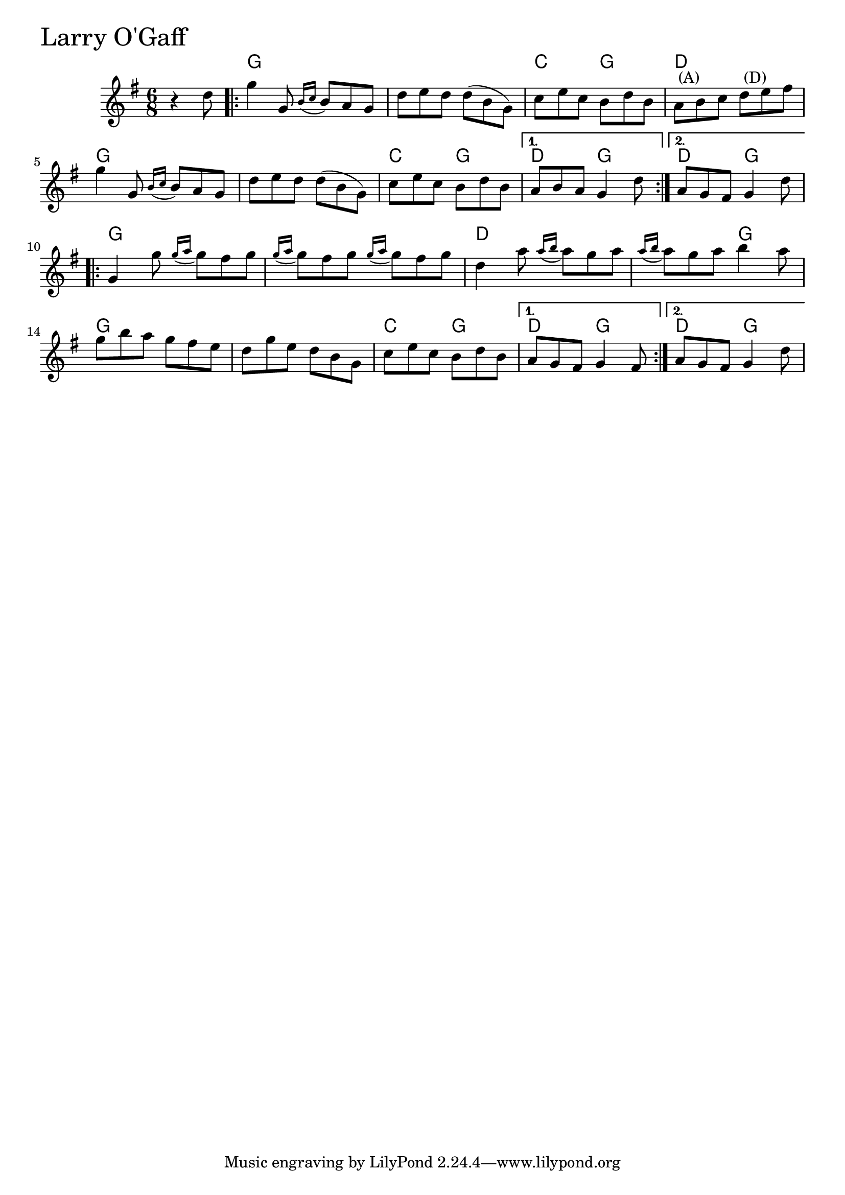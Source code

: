 \version "2.18.0"

LarryOGaffChords = \chordmode{
  s4.
  g2. s c4. g d2.
  g2. s c4. g d g d g
  g2. s d s4. g
  g2. s c4. g d g d g 
}

LarryOGaff = \relative{
  \key g \major
  \time 6/8
  \partial 4. r4 d''8
  \repeat volta 2 {
    g4 g,8 \acciaccatura {b16 c} b8 a g
    d' e d d (b g)
    c e c b d b
    a^\markup { \null { (A) }} b c d^\markup { \null { (D) }} e fis
    g4 g,8 \acciaccatura {b16 c} b8 a g
    d' e d d (b g)
    c e c b d b
  }
  \alternative {
    {a b a g4 d'8}
    {a g fis g4 d'8}
  }
  \break
  \repeat volta 2{
    g,4 g'8 \acciaccatura {g16 a} g8 fis g
    \acciaccatura {g16 a} g8 fis g \acciaccatura {g16 a} g8 fis g
    d4 a'8 \acciaccatura {a16 b} a8 g a
    \acciaccatura {a16 b} a8 g a b4 a8
    g b a g fis e
    d g e d b g
    c e c b d b 
  }
  \alternative{
    {a g fis g4 fis8}
    {a g fis g4 d'8}
  }
}


\score {
  <<
    \new ChordNames \LarryOGaffChords 
    \new Staff { \clef treble \LarryOGaff }
  >>
  \header { piece = \markup {\fontsize #4.0 "Larry O'Gaff" }}
  \layout {}
  \midi {}
}
